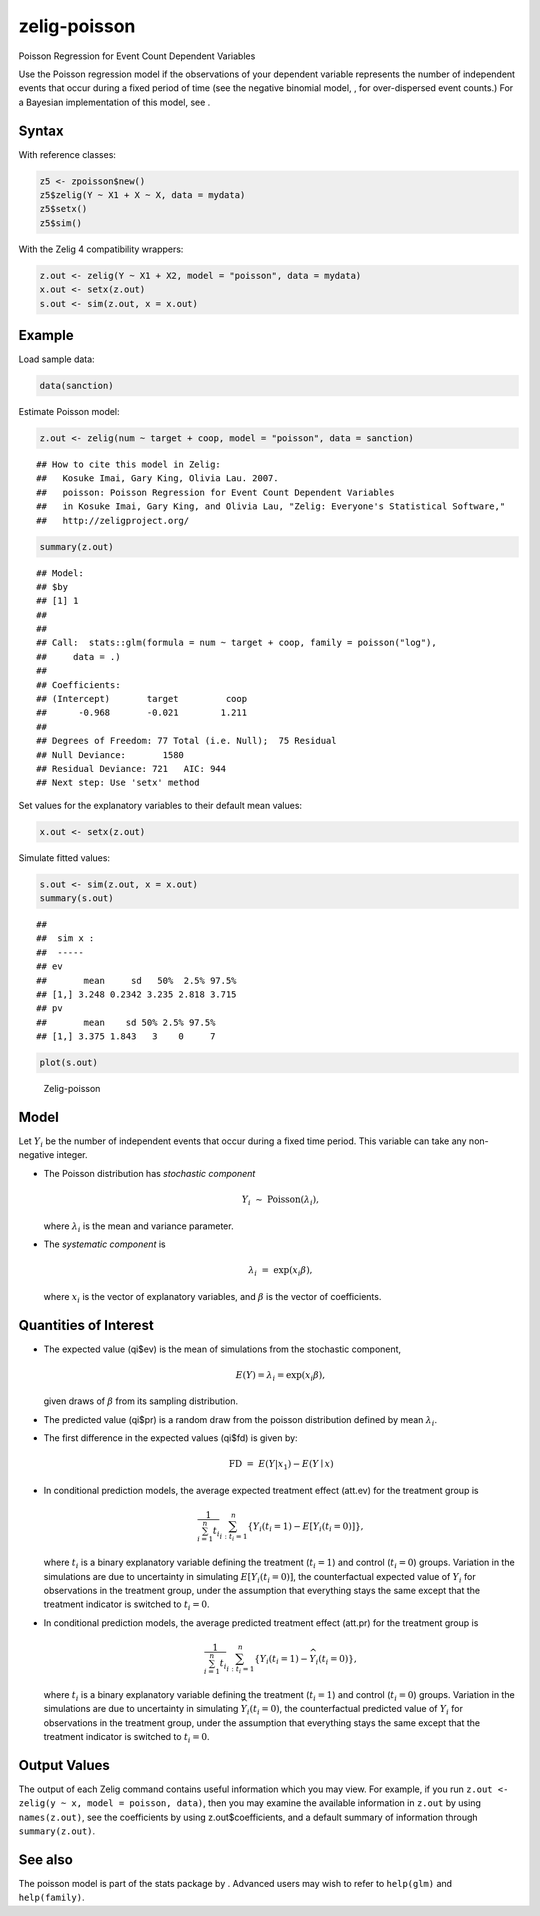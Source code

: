 .. _zpoisson:

zelig-poisson
~~~~~~

Poisson Regression for Event Count Dependent Variables

Use the Poisson regression model if the observations of your dependent
variable represents the number of independent events that occur during a
fixed period of time (see the negative binomial model, , for
over-dispersed event counts.) For a Bayesian implementation of this
model, see .

Syntax
+++++

With reference classes:


.. sourcecode:: r
    

    z5 <- zpoisson$new()
    z5$zelig(Y ~ X1 + X ~ X, data = mydata)
    z5$setx()
    z5$sim()


With the Zelig 4 compatibility wrappers:


.. sourcecode:: r
    

    z.out <- zelig(Y ~ X1 + X2, model = "poisson", data = mydata)
    x.out <- setx(z.out)
    s.out <- sim(z.out, x = x.out)


Example
+++++



Load sample data:


.. sourcecode:: r
    

    data(sanction)


Estimate Poisson model:


.. sourcecode:: r
    

    z.out <- zelig(num ~ target + coop, model = "poisson", data = sanction)


::

    ## How to cite this model in Zelig:
    ##   Kosuke Imai, Gary King, Olivia Lau. 2007.
    ##   poisson: Poisson Regression for Event Count Dependent Variables
    ##   in Kosuke Imai, Gary King, and Olivia Lau, "Zelig: Everyone's Statistical Software,"
    ##   http://zeligproject.org/




.. sourcecode:: r
    

    summary(z.out)


::

    ## Model: 
    ## $by
    ## [1] 1
    ## 
    ## 
    ## Call:  stats::glm(formula = num ~ target + coop, family = poisson("log"), 
    ##     data = .)
    ## 
    ## Coefficients:
    ## (Intercept)       target         coop  
    ##      -0.968       -0.021        1.211  
    ## 
    ## Degrees of Freedom: 77 Total (i.e. Null);  75 Residual
    ## Null Deviance:	    1580 
    ## Residual Deviance: 721 	AIC: 944
    ## Next step: Use 'setx' method



Set values for the explanatory variables to their default mean values:


.. sourcecode:: r
    

    x.out <- setx(z.out)


Simulate fitted values:


.. sourcecode:: r
    

    s.out <- sim(z.out, x = x.out)
    summary(s.out)


::

    ## 
    ##  sim x :
    ##  -----
    ## ev
    ##       mean     sd   50%  2.5% 97.5%
    ## [1,] 3.248 0.2342 3.235 2.818 3.715
    ## pv
    ##       mean    sd 50% 2.5% 97.5%
    ## [1,] 3.375 1.843   3    0     7




.. sourcecode:: r
    

    plot(s.out)

.. figure:: figure/Zelig-poisson.png
    :alt: Zelig-poisson

    Zelig-poisson

Model
+++++

Let :math:`Y_i` be the number of independent events that occur during a
fixed time period. This variable can take any non-negative integer.

-  The Poisson distribution has *stochastic component*

   .. math:: Y_i \; \sim \; \textrm{Poisson}(\lambda_i),

   where :math:`\lambda_i` is the mean and variance parameter.

-  The *systematic component* is

   .. math:: \lambda_i \; = \; \exp(x_i \beta),

   where :math:`x_i` is the vector of explanatory variables, and
   :math:`\beta` is the vector of coefficients.

Quantities of Interest
+++++

-  The expected value (qi$ev) is the mean of simulations from the
   stochastic component,

   .. math::

      E(Y) = \lambda_i =  \exp(x_i
        \beta),

   given draws of :math:`\beta` from its sampling distribution.

-  The predicted value (qi$pr) is a random draw from the poisson
   distribution defined by mean :math:`\lambda_i`.

-  The first difference in the expected values (qi$fd) is given by:

   .. math:: \textrm{FD} \; = \; E(Y | x_1) - E(Y \mid x)

-  In conditional prediction models, the average expected treatment
   effect (att.ev) for the treatment group is

   .. math::

      \frac{1}{\sum_{i=1}^n t_i}\sum_{i:t_i=1}^n \left\{ Y_i(t_i=1) -
            E[Y_i(t_i=0)] \right\},

   where :math:`t_i` is a binary explanatory variable defining the
   treatment (:math:`t_i=1`) and control (:math:`t_i=0`) groups.
   Variation in the simulations are due to uncertainty in simulating
   :math:`E[Y_i(t_i=0)]`, the counterfactual expected value of
   :math:`Y_i` for observations in the treatment group, under the
   assumption that everything stays the same except that the treatment
   indicator is switched to :math:`t_i=0`.

-  In conditional prediction models, the average predicted treatment
   effect (att.pr) for the treatment group is

   .. math::

      \frac{1}{\sum_{i=1}^n t_i}\sum_{i:t_i=1}^n \left\{ Y_i(t_i=1) -
            \widehat{Y_i(t_i=0)} \right\},

   where :math:`t_i` is a binary explanatory variable defining the
   treatment (:math:`t_i=1`) and control (:math:`t_i=0`) groups.
   Variation in the simulations are due to uncertainty in simulating
   :math:`\widehat{Y_i(t_i=0)}`, the counterfactual predicted value of
   :math:`Y_i` for observations in the treatment group, under the
   assumption that everything stays the same except that the treatment
   indicator is switched to :math:`t_i=0`.

Output Values
+++++

The output of each Zelig command contains useful information which you
may view. For example, if you run
``z.out <- zelig(y ~ x, model = poisson, data)``, then you may examine
the available information in ``z.out`` by using ``names(z.out)``, see
the coefficients by using z.out$coefficients, and a default summary of
information through ``summary(z.out)``.

See also
+++++

The poisson model is part of the stats package by . Advanced users may
wish to refer to ``help(glm)`` and ``help(family)``.

